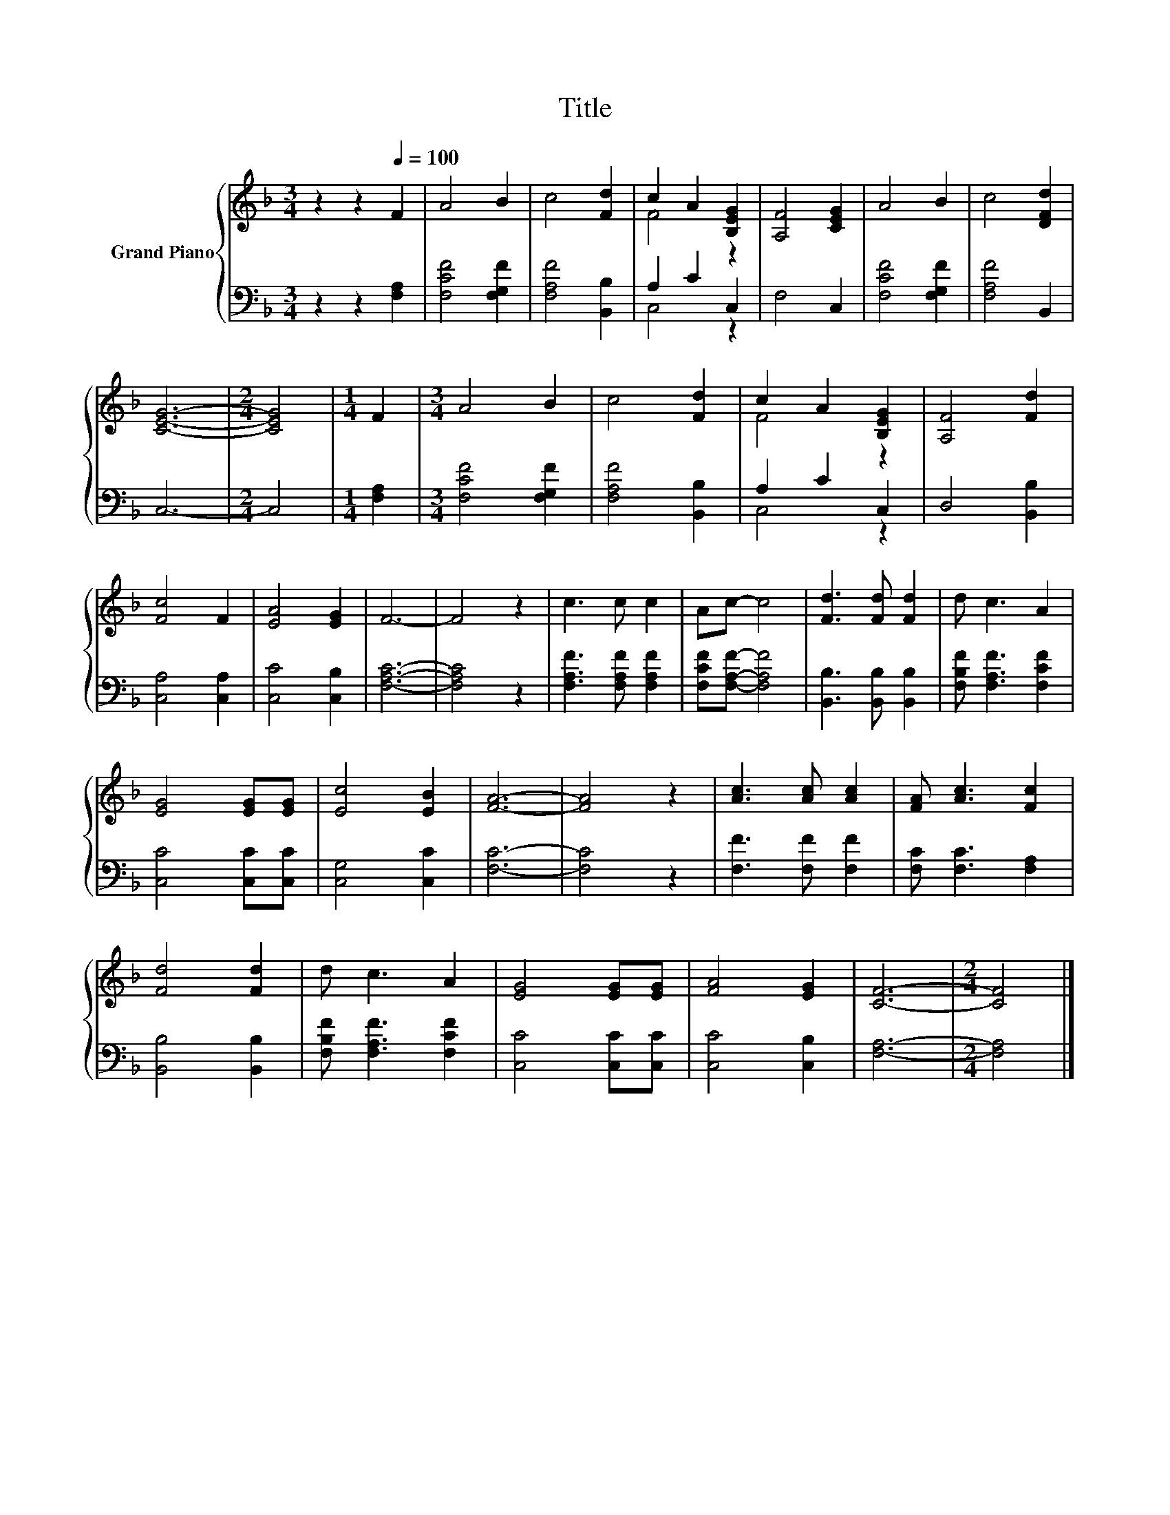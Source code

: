 X:1
T:Title
%%score { ( 1 3 ) | ( 2 4 ) }
L:1/8
M:3/4
K:F
V:1 treble nm="Grand Piano"
V:3 treble 
V:2 bass 
V:4 bass 
V:1
 z2 z2[Q:1/4=100] F2 | A4 B2 | c4 [Fd]2 | c2 A2 [B,EG]2 | [A,F]4 [CEG]2 | A4 B2 | c4 [DFd]2 | %7
 [CEG]6- |[M:2/4] [CEG]4 |[M:1/4] F2 |[M:3/4] A4 B2 | c4 [Fd]2 | c2 A2 [B,EG]2 | [A,F]4 [Fd]2 | %14
 [Fc]4 F2 | [EA]4 [EG]2 | F6- | F4 z2 | c3 c c2 | Ac- c4 | [Fd]3 [Fd] [Fd]2 | d c3 A2 | %22
 [EG]4 [EG][EG] | [Ec]4 [EB]2 | [FA]6- | [FA]4 z2 | [Ac]3 [Ac] [Ac]2 | [FA] [Ac]3 [Fc]2 | %28
 [Fd]4 [Fd]2 | d c3 A2 | [EG]4 [EG][EG] | [FA]4 [EG]2 | [CF]6- |[M:2/4] [CF]4 |] %34
V:2
 z2 z2 [F,A,]2 | [F,CF]4 [F,G,F]2 | [F,A,F]4 [B,,B,]2 | A,2 C2 C,2 | F,4 C,2 | [F,CF]4 [F,G,F]2 | %6
 [F,A,F]4 B,,2 | C,6- |[M:2/4] C,4 |[M:1/4] [F,A,]2 |[M:3/4] [F,CF]4 [F,G,F]2 | [F,A,F]4 [B,,B,]2 | %12
 A,2 C2 C,2 | D,4 [B,,B,]2 | [C,A,]4 [C,A,]2 | [C,C]4 [C,B,]2 | [F,A,C]6- | [F,A,C]4 z2 | %18
 [F,A,F]3 [F,A,F] [F,A,F]2 | [F,CF][F,A,F]- [F,A,F]4 | [B,,B,]3 [B,,B,] [B,,B,]2 | %21
 [F,B,F] [F,A,F]3 [F,CF]2 | [C,C]4 [C,C][C,C] | [C,G,]4 [C,C]2 | [F,C]6- | [F,C]4 z2 | %26
 [F,F]3 [F,F] [F,F]2 | [F,C] [F,C]3 [F,A,]2 | [B,,B,]4 [B,,B,]2 | [F,B,F] [F,A,F]3 [F,CF]2 | %30
 [C,C]4 [C,C][C,C] | [C,C]4 [C,B,]2 | [F,A,]6- |[M:2/4] [F,A,]4 |] %34
V:3
 x6 | x6 | x6 | F4 z2 | x6 | x6 | x6 | x6 |[M:2/4] x4 |[M:1/4] x2 |[M:3/4] x6 | x6 | F4 z2 | x6 | %14
 x6 | x6 | x6 | x6 | x6 | x6 | x6 | x6 | x6 | x6 | x6 | x6 | x6 | x6 | x6 | x6 | x6 | x6 | x6 | %33
[M:2/4] x4 |] %34
V:4
 x6 | x6 | x6 | C,4 z2 | x6 | x6 | x6 | x6 |[M:2/4] x4 |[M:1/4] x2 |[M:3/4] x6 | x6 | C,4 z2 | x6 | %14
 x6 | x6 | x6 | x6 | x6 | x6 | x6 | x6 | x6 | x6 | x6 | x6 | x6 | x6 | x6 | x6 | x6 | x6 | x6 | %33
[M:2/4] x4 |] %34

